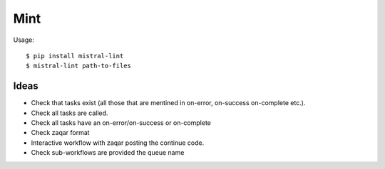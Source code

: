 Mint
====

Usage::

    $ pip install mistral-lint
    $ mistral-lint path-to-files


Ideas
-----

- Check that tasks exist (all those that are mentined in on-error, on-success
  on-complete etc.).
- Check all tasks are called.
- Check all tasks have an on-error/on-success or on-complete
- Check zaqar format
- Interactive workflow with zaqar posting the continue code.
- Check sub-workflows are provided the queue name
